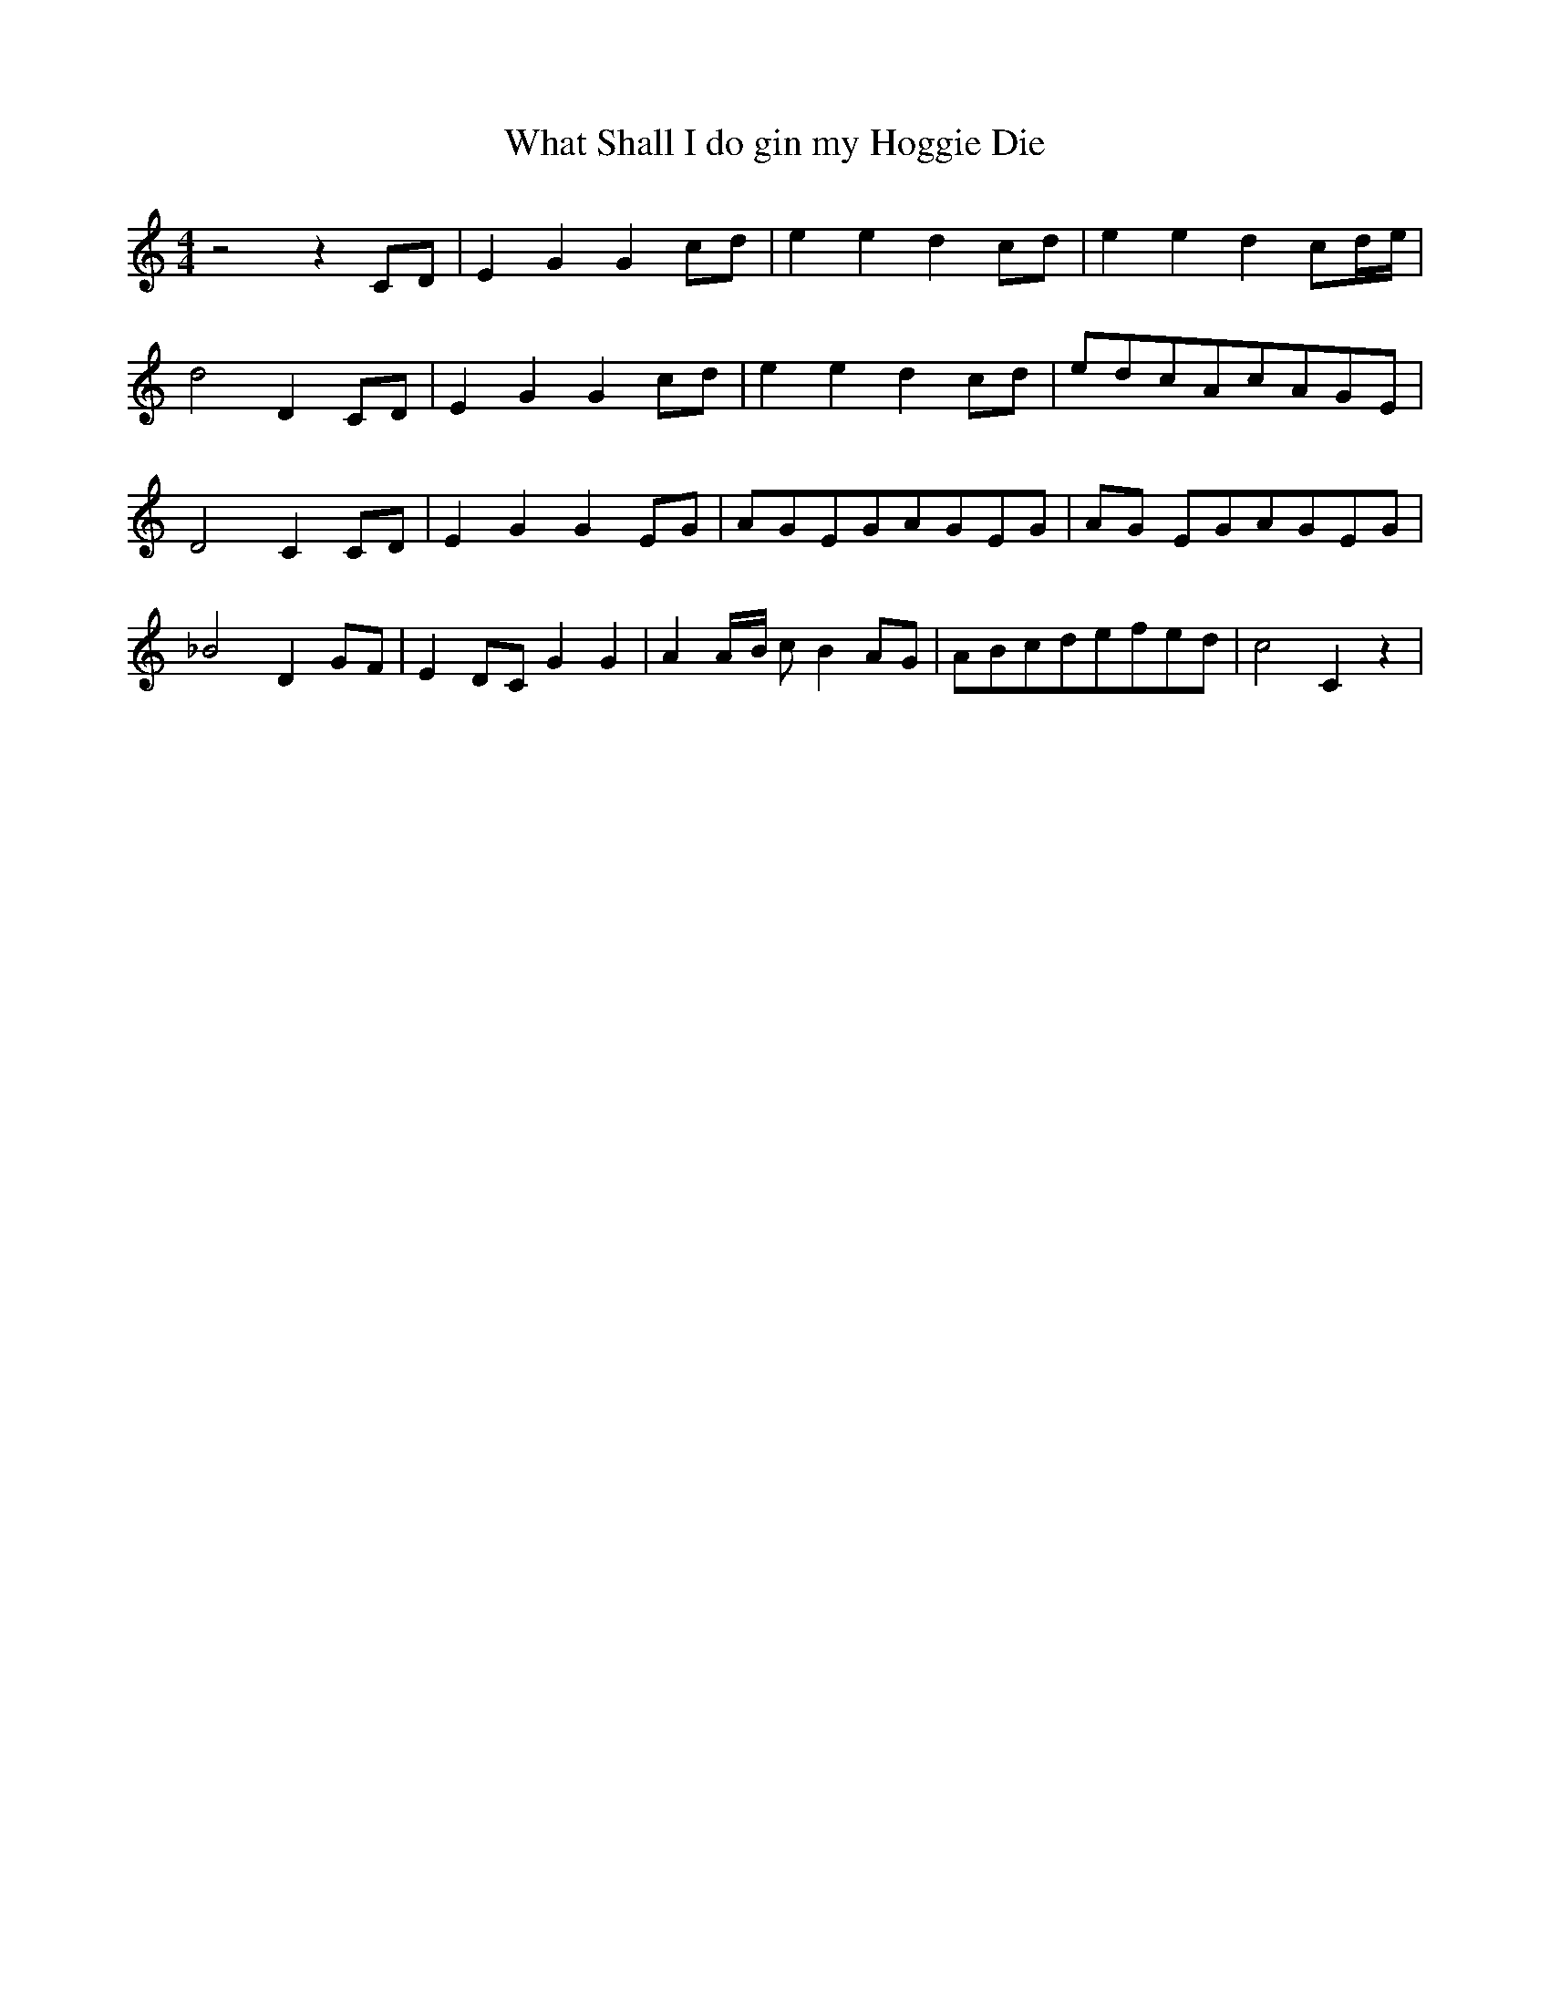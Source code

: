 % Generated more or less automatically by swtoabc by Erich Rickheit KSC
X:1
T:What Shall I do gin my Hoggie Die
M:4/4
L:1/8
K:C
 z4 z2C-D| E2 G2 G2 cd| e2 e2 d2c-d| e2 e2 d2 c-d/2-e/2| d4 D2C-D|\
 E2 G2 G2c-d| e2 e2 d2c-d|e-dc-Ac-AG-E| D4 C2C-D| E2 G2 G2E-G|A-GE-GA-G-E-G|\
A-G EGA-GE-G| _B4 D2G-F| E2D-C G2 G2| A2A/2-B/2 c B2A-G|A-Bc-de-fe-d|\
 c4 C2 z2|

